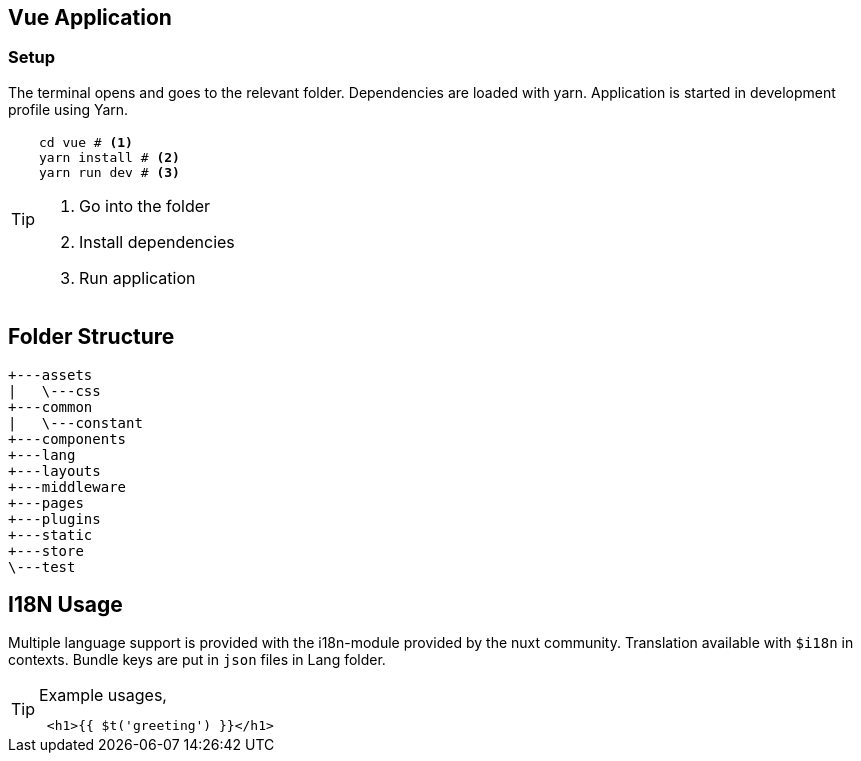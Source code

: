 == Vue Application
=== Setup

The terminal opens and goes to the relevant folder.
Dependencies are loaded with yarn.
Application is started in development profile using Yarn.

[TIP]
===============================
[source,shell script]
----
cd vue # <1>
yarn install # <2>
yarn run dev # <3>
----
<1> Go into the folder
<2> Install dependencies
<3> Run application
===============================

== Folder Structure

[source, shell script]
----
+---assets
|   \---css
+---common
|   \---constant
+---components
+---lang
+---layouts
+---middleware
+---pages
+---plugins
+---static
+---store
\---test
----

== I18N Usage

Multiple language support is provided with the i18n-module provided by the nuxt community.
Translation available with `$i18n` in contexts.
Bundle keys are put in `json` files in Lang folder.

.Example usages,
[TIP]
====================
[source, vue]
 <h1>{{ $t('greeting') }}</h1>
====================

